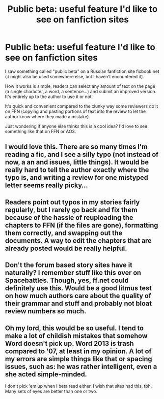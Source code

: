 #+TITLE: Public beta: useful feature I'd like to see on fanfiction sites

* Public beta: useful feature I'd like to see on fanfiction sites
:PROPERTIES:
:Author: deirox
:Score: 13
:DateUnix: 1470881872.0
:DateShort: 2016-Aug-11
:FlairText: Misc
:END:
I saw something called "public beta" on a Russian fanfiction site ficbook.net (it might also be used somewhere else, but I haven't encountered it).

How it works is simple, readers can select any amount of text on the page (a single character, a word, a sentence...) and submit an improved version. It's entirely up to the author to use it or not.

It's quick and convenient compared to the clunky way some reviewers do it on FFN (copying and pasting portions of text into the review to let the author know where they made a mistake).

Just wondering if anyone else thinks this is a cool idea? I'd love to see something like that on FFN or AO3.


** I would love this. There are so many times I'm reading a fic, and I see a silly typo (not instead of now, a an and issues, little things). It would be really hard to tell the author exactly where the typo is, and writing a review for one mistyped letter seems really picky...
:PROPERTIES:
:Author: jfinner1
:Score: 9
:DateUnix: 1470884262.0
:DateShort: 2016-Aug-11
:END:


** Readers point out typos in my stories fairly regularly, but I rarely go back and fix them because of the hassle of reuploading the chapters to FFN (if the files are gone), formatting them correctly, and swapping out the documents. A way to edit the chapters that are already posted would be really helpful.
:PROPERTIES:
:Author: TheWhiteSquirrel
:Score: 4
:DateUnix: 1470929813.0
:DateShort: 2016-Aug-11
:END:


** Don't the forum based story sites have it naturally? I remember stuff like this over on Spacebattles. Though, yes, ff.net could definitely use this. Would be a good litmus test on how much authors care about the quality of their grammar and stuff and probably not bloat review numbers so much.
:PROPERTIES:
:Author: shinreimyu
:Score: 1
:DateUnix: 1470890231.0
:DateShort: 2016-Aug-11
:END:


** Oh my lord, this would be so useful. I tend to make a lot of childish mistakes that somehow Word doesn't pick up. Word 2013 is trash compared to '07, at least in my opinion. A lot of my errors are simple things like that or spacing issues, such as: he was rather intelligent, even a she acted simple-minded.

I don't pick 'em up when I beta read either. I wish that sites had this, tbh. Many sets of eyes are better than one or two.
:PROPERTIES:
:Author: ModernDayWeeaboo
:Score: 1
:DateUnix: 1470892544.0
:DateShort: 2016-Aug-11
:END:
